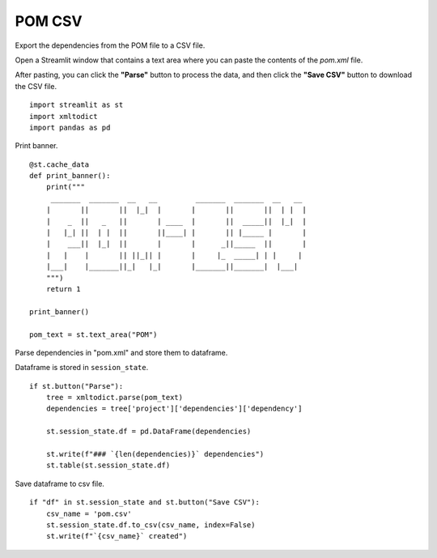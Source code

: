 =======
POM CSV
=======

Export the dependencies from the POM file to a CSV file.

Open a Streamlit window that contains a text area where you can paste the contents of the `pom.xml` file.

After pasting, you can click the **"Parse"** button to process the data, and then click the **"Save CSV"** button to download the CSV file.

::

  import streamlit as st
  import xmltodict
  import pandas as pd

Print banner.

::

  @st.cache_data
  def print_banner():
      print("""
       _______  _______  __   __         _______  _______  __   __ 
      |       ||       ||  |_|  |       |       ||       ||  | |  |
      |    _  ||   _   ||       | ____  |       ||  _____||  |_|  |
      |   |_| ||  | |  ||       ||____| |       || |_____ |       |
      |    ___||  |_|  ||       |       |      _||_____  ||       |
      |   |    |       || ||_|| |       |     |_  _____| | |     | 
      |___|    |_______||_|   |_|       |_______||_______|  |___|  
      """)
      return 1

  print_banner()

  pom_text = st.text_area("POM")

Parse dependencies in "pom.xml" and store them to dataframe.

Dataframe is stored in ``session_state``.

::
    
  if st.button("Parse"):
      tree = xmltodict.parse(pom_text)
      dependencies = tree['project']['dependencies']['dependency']

      st.session_state.df = pd.DataFrame(dependencies)
  
      st.write(f"### `{len(dependencies)}` dependencies")
      st.table(st.session_state.df)

Save dataframe to csv file.

::
    
  if "df" in st.session_state and st.button("Save CSV"):
      csv_name = 'pom.csv'
      st.session_state.df.to_csv(csv_name, index=False)
      st.write(f"`{csv_name}` created")    